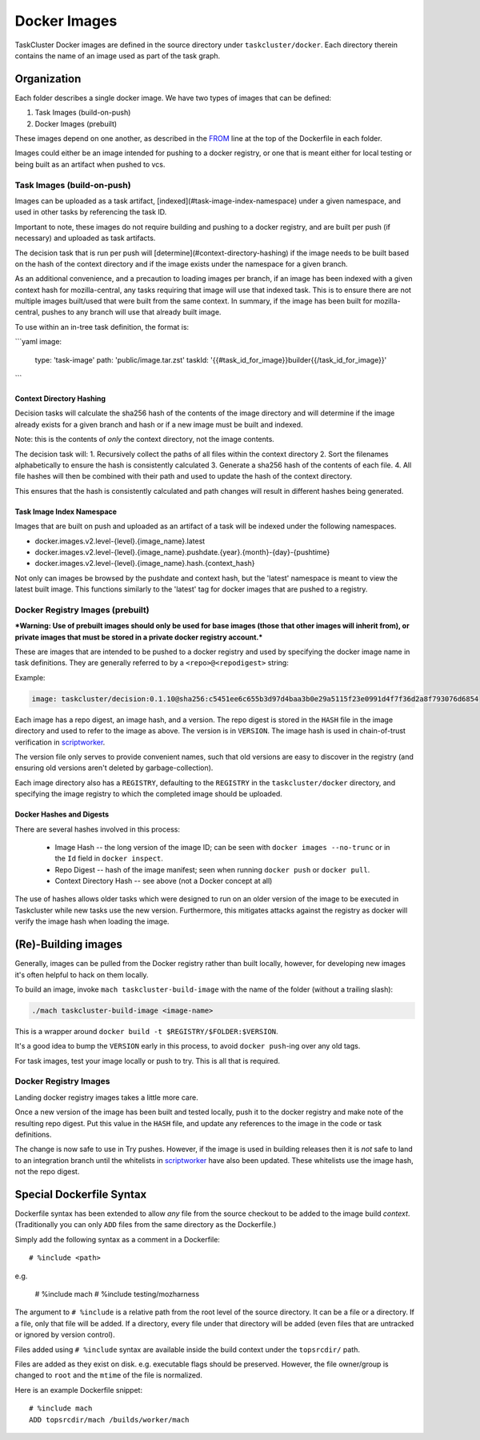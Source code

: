 .. taskcluster_dockerimages:

=============
Docker Images
=============

TaskCluster Docker images are defined in the source directory under
``taskcluster/docker``. Each directory therein contains the name of an
image used as part of the task graph.

Organization
------------

Each folder describes a single docker image.  We have two types of images that can be defined:

1. Task Images (build-on-push)
2. Docker Images (prebuilt)

These images depend on one another, as described in the `FROM
<https://docs.docker.com/v1.8/reference/builder/#from>`_ line at the top of the
Dockerfile in each folder.

Images could either be an image intended for pushing to a docker registry, or
one that is meant either for local testing or being built as an artifact when
pushed to vcs.

Task Images (build-on-push)
:::::::::::::::::::::::::::

Images can be uploaded as a task artifact, [indexed](#task-image-index-namespace) under
a given namespace, and used in other tasks by referencing the task ID.

Important to note, these images do not require building and pushing to a docker registry, and are
built per push (if necessary) and uploaded as task artifacts.

The decision task that is run per push will [determine](#context-directory-hashing)
if the image needs to be built based on the hash of the context directory and if the image
exists under the namespace for a given branch.

As an additional convenience, and a precaution to loading images per branch, if an image
has been indexed with a given context hash for mozilla-central, any tasks requiring that image
will use that indexed task.  This is to ensure there are not multiple images built/used
that were built from the same context. In summary, if the image has been built for mozilla-central,
pushes to any branch will use that already built image.

To use within an in-tree task definition, the format is:

```yaml
image:
  type: 'task-image'
  path: 'public/image.tar.zst'
  taskId: '{{#task_id_for_image}}builder{{/task_id_for_image}}'
```

Context Directory Hashing
.........................

Decision tasks will calculate the sha256 hash of the contents of the image
directory and will determine if the image already exists for a given branch and hash
or if a new image must be built and indexed.

Note: this is the contents of *only* the context directory, not the
image contents.

The decision task will:
1. Recursively collect the paths of all files within the context directory
2. Sort the filenames alphabetically to ensure the hash is consistently calculated
3. Generate a sha256 hash of the contents of each file.
4. All file hashes will then be combined with their path and used to update the hash
of the context directory.

This ensures that the hash is consistently calculated and path changes will result
in different hashes being generated.

Task Image Index Namespace
..........................

Images that are built on push and uploaded as an artifact of a task will be indexed under the
following namespaces.

* docker.images.v2.level-{level}.{image_name}.latest
* docker.images.v2.level-{level}.{image_name}.pushdate.{year}.{month}-{day}-{pushtime}
* docker.images.v2.level-{level}.{image_name}.hash.{context_hash}

Not only can images be browsed by the pushdate and context hash, but the 'latest' namespace
is meant to view the latest built image.  This functions similarly to the 'latest' tag
for docker images that are pushed to a registry.

Docker Registry Images (prebuilt)
:::::::::::::::::::::::::::::::::

***Warning: Use of prebuilt images should only be used for base images (those that other images
will inherit from), or private images that must be stored in a private docker registry account.***

These are images that are intended to be pushed to a docker registry and used
by specifying the docker image name in task definitions.  They are generally
referred to by a ``<repo>@<repodigest>`` string:

Example:

.. code-block:: none

    image: taskcluster/decision:0.1.10@sha256:c5451ee6c655b3d97d4baa3b0e29a5115f23e0991d4f7f36d2a8f793076d6854

Each image has a repo digest, an image hash, and a version. The repo digest is
stored in the ``HASH`` file in the image directory  and used to refer to the
image as above.  The version is in ``VERSION``.  The image hash is used in
chain-of-trust verification in `scriptworker
<https://github.com/mozilla-releng/scriptworker>`_.

The version file only serves to provide convenient names, such that old
versions are easy to discover in the registry (and ensuring old versions aren't
deleted by garbage-collection).

Each image directory also has a ``REGISTRY``, defaulting to the ``REGISTRY`` in
the ``taskcluster/docker`` directory, and specifying the image registry to
which the completed image should be uploaded.

Docker Hashes and Digests
.........................

There are several hashes involved in this process:

 * Image Hash -- the long version of the image ID; can be seen with
   ``docker images --no-trunc`` or in the ``Id`` field in ``docker inspect``.

 * Repo Digest -- hash of the image manifest; seen when running ``docker
   push`` or ``docker pull``.

 * Context Directory Hash -- see above (not a Docker concept at all)

The use of hashes allows older tasks which were designed to run on an older
version of the image to be executed in Taskcluster while new tasks use the new
version.  Furthermore, this mitigates attacks against the registry as docker
will verify the image hash when loading the image.

(Re)-Building images
--------------------

Generally, images can be pulled from the Docker registry rather than built
locally, however, for developing new images it's often helpful to hack on them
locally.

To build an image, invoke ``mach taskcluster-build-image`` with the name of the
folder (without a trailing slash):

.. code-block:: none

    ./mach taskcluster-build-image <image-name>

This is a wrapper around ``docker build -t $REGISTRY/$FOLDER:$VERSION``.

It's a good idea to bump the ``VERSION`` early in this process, to avoid
``docker push``-ing  over any old tags.

For task images, test your image locally or push to try. This is all that is
required.

Docker Registry Images
::::::::::::::::::::::

Landing docker registry images takes a little more care.

Once a new version of the image has been built and tested locally, push it to
the docker registry and make note of the resulting repo digest.  Put this value
in the ``HASH`` file, and update any references to the image in the code or
task definitions.

The change is now safe to use in Try pushes.  However, if the image is used in
building releases then it is *not* safe to land to an integration branch until
the whitelists in `scriptworker
<https://github.com/mozilla-releng/scriptworker/blob/master/scriptworker/constants.py>`_
have also been updated. These whitelists use the image hash, not the repo
digest.

Special Dockerfile Syntax
-------------------------

Dockerfile syntax has been extended to allow *any* file from the
source checkout to be added to the image build *context*. (Traditionally
you can only ``ADD`` files from the same directory as the Dockerfile.)

Simply add the following syntax as a comment in a Dockerfile::

   # %include <path>

e.g.

   # %include mach
   # %include testing/mozharness

The argument to ``# %include`` is a relative path from the root level of
the source directory. It can be a file or a directory. If a file, only that
file will be added. If a directory, every file under that directory will be
added (even files that are untracked or ignored by version control).

Files added using ``# %include`` syntax are available inside the build
context under the ``topsrcdir/`` path.

Files are added as they exist on disk. e.g. executable flags should be
preserved. However, the file owner/group is changed to ``root`` and the
``mtime`` of the file is normalized.

Here is an example Dockerfile snippet::

   # %include mach
   ADD topsrcdir/mach /builds/worker/mach

